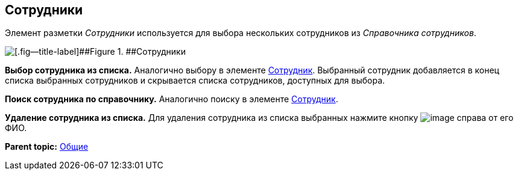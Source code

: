 
== Сотрудники

Элемент разметки [.dfn .term]_Сотрудники_ используется для выбора нескольких сотрудников из [.dfn .term]_Справочника сотрудников_.

image::employees.png[[.fig--title-label]##Figure 1. ##Сотрудники]

*Выбор сотрудника из списка.* Аналогично выбору в элементе xref:Employee.html[Сотрудник]. Выбранный сотрудник добавляется в конец списка выбранных сотрудников и скрывается списка сотрудников, доступных для выбора.

*Поиск сотрудника по справочнику.* Аналогично поиску в элементе xref:Employee.html[Сотрудник].

*Удаление сотрудника из списка.* Для удаления сотрудника из списка выбранных нажмите кнопку image:buttons/removeItemFromList.png[image] справа от его ФИО.

*Parent topic:* xref:../topics/CommonElements.html[Общие]
